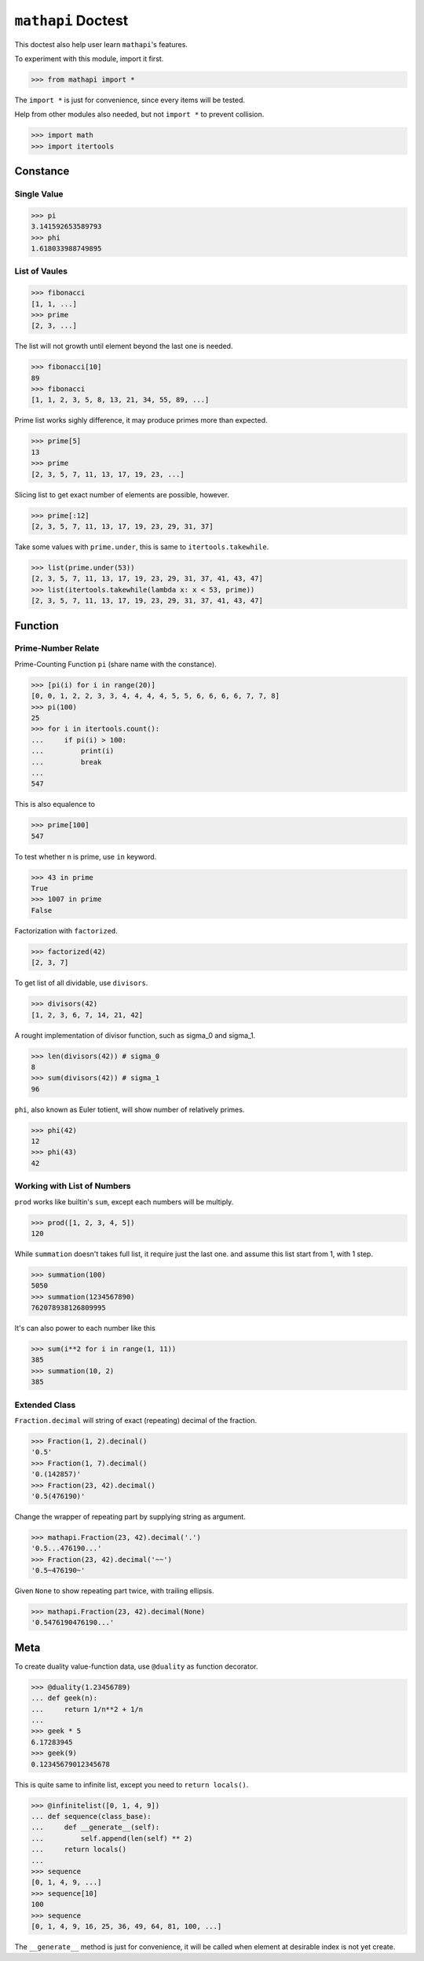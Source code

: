 ===================
``mathapi`` Doctest
===================

This doctest also help user learn ``mathapi``'s features.

To experiment with this module, import it first.

>>> from mathapi import *

The ``import *`` is just for convenience, since every items will be tested.

Help from other modules also needed, but not ``import *`` to prevent collision.

>>> import math
>>> import itertools

Constance
=========

Single Value
------------

>>> pi
3.141592653589793
>>> phi
1.618033988749895

List of Vaules
--------------

>>> fibonacci
[1, 1, ...]
>>> prime
[2, 3, ...]

The list will not growth until element beyond the last one is needed.

>>> fibonacci[10]
89
>>> fibonacci
[1, 1, 2, 3, 5, 8, 13, 21, 34, 55, 89, ...]

Prime list works sighly difference, it may produce primes more than expected.

>>> prime[5]
13
>>> prime
[2, 3, 5, 7, 11, 13, 17, 19, 23, ...]

Slicing list to get exact number of elements are possible, however.

>>> prime[:12]
[2, 3, 5, 7, 11, 13, 17, 19, 23, 29, 31, 37]

Take some values with ``prime.under``, this is same to ``itertools.takewhile``.

>>> list(prime.under(53))
[2, 3, 5, 7, 11, 13, 17, 19, 23, 29, 31, 37, 41, 43, 47]
>>> list(itertools.takewhile(lambda x: x < 53, prime))
[2, 3, 5, 7, 11, 13, 17, 19, 23, 29, 31, 37, 41, 43, 47]

Function
========

Prime-Number Relate
-------------------

Prime-Counting Function ``pi`` (share name with the constance).

>>> [pi(i) for i in range(20)]
[0, 0, 1, 2, 2, 3, 3, 4, 4, 4, 4, 5, 5, 6, 6, 6, 6, 7, 7, 8]
>>> pi(100)
25
>>> for i in itertools.count():
...     if pi(i) > 100:
...         print(i)
...         break
... 
547

This is also equalence to

>>> prime[100]
547

To test whether n is prime, use ``in`` keyword.

>>> 43 in prime
True
>>> 1007 in prime
False

Factorization with ``factorized``.

>>> factorized(42)
[2, 3, 7]

To get list of all dividable, use ``divisors``.

>>> divisors(42)
[1, 2, 3, 6, 7, 14, 21, 42]

A rought implementation of divisor function, such as sigma_0 and sigma_1.

>>> len(divisors(42)) # sigma_0
8
>>> sum(divisors(42)) # sigma_1
96

``phi``, also known as Euler totient, will show number of relatively primes.

>>> phi(42)
12
>>> phi(43)
42

Working with List of Numbers
----------------------------

``prod`` works like builtin's ``sum``, except each numbers will be multiply.

>>> prod([1, 2, 3, 4, 5])
120

While ``summation`` doesn't takes full list, it require just the last one.
and assume this list start from 1, with 1 step.

>>> summation(100)
5050
>>> summation(1234567890)
762078938126809995

It's can also power to each number like this

>>> sum(i**2 for i in range(1, 11))
385
>>> summation(10, 2)
385

Extended Class
--------------

``Fraction.decimal`` will string of exact (repeating) decimal of the fraction.

>>> Fraction(1, 2).decinal()
'0.5'
>>> Fraction(1, 7).decimal()
'0.(142857)'
>>> Fraction(23, 42).decimal()
'0.5(476190)'

Change the wrapper of repeating part by supplying string as argument.

>>> mathapi.Fraction(23, 42).decimal('.')
'0.5...476190...'
>>> Fraction(23, 42).decimal('~~')
'0.5~476190~'

Given ``None`` to show repeating part twice, with trailing ellipsis.

>>> mathapi.Fraction(23, 42).decimal(None)
'0.5476190476190...'

Meta
====

To create duality value-function data, use ``@duality`` as function decorator.

>>> @duality(1.23456789)
... def geek(n):
...     return 1/n**2 + 1/n
...
>>> geek * 5
6.17283945
>>> geek(9)
0.12345679012345678

This is quite same to infinite list, except you need to ``return locals()``.

>>> @infinitelist([0, 1, 4, 9])
... def sequence(class_base):
...     def __generate__(self):
...         self.append(len(self) ** 2)
...     return locals()
...
>>> sequence
[0, 1, 4, 9, ...]
>>> sequence[10]
100
>>> sequence
[0, 1, 4, 9, 16, 25, 36, 49, 64, 81, 100, ...]

The ``__generate__`` method is just for convenience, it will be called when
element at desirable index is not yet create.

